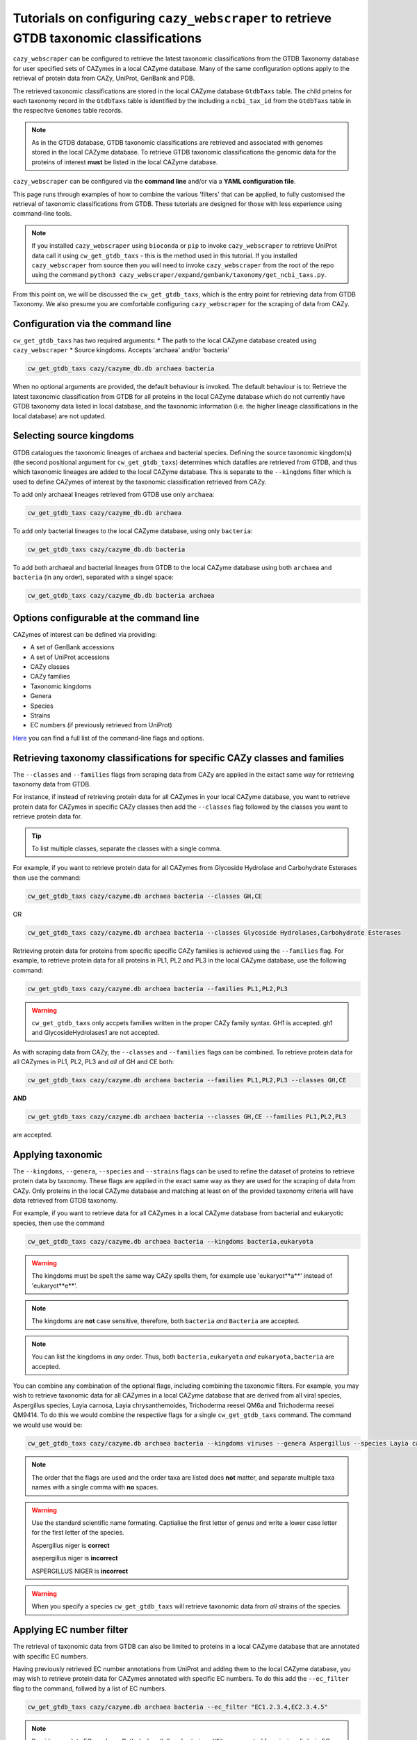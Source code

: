 =======================================================================================
Tutorials on configuring ``cazy_webscraper`` to retrieve GTDB taxonomic classifications
=======================================================================================

``cazy_webscraper`` can be configured to retrieve the latest taxonomic classifications from the 
GTDB Taxonomy database for user specified sets of 
CAZymes in a local CAZyme database. Many of the same configuration options 
apply to the retrieval of protein data from CAZy, UniProt, GenBank and PDB.

The retrieved taxonomic classifications are stored in the local CAZyme database 
``GtdbTaxs`` table. The child prteins for each taxonomy record in the ``GtdbTaxs`` table is identified by the 
including a ``ncbi_tax_id`` from the ``GtdbTaxs`` table in the respecitve ``Genomes`` table records.

.. Note::
    As in the GTDB database, GTDB taxonomic classifications are retrieved and associated with genomes stored 
    in the local CAZyme database. To retrieve GTDB taxonomic classifications the genomic data for the 
    proteins of interest **must** be listed in the local CAZyme database.

``cazy_webscraper`` can be configured via the **command line** and/or via a **YAML configuration file**.

This page runs through examples of how to combine the various 'filters' that can be applied, to fully customised 
the retrieval of taxonomic classifications from GTDB. These tutorials are designed for those with less experience using command-line tools.

.. NOTE::
  If you installed ``cazy_webscraper`` using ``bioconda`` or ``pip`` to invoke ``cazy_webscraper`` to retrieve UniProt data call it using ``cw_get_gtdb_taxs`` - this is the method used in this tutorial.  
  If you installed ``cazy_webscraper`` from source then you will need to invoke ``cazy_webscraper`` from the root of the repo using the command ``python3 cazy_webscraper/expand/genbank/taxonomy/get_ncbi_taxs.py``.

From this point on, we will be discussed the ``cw_get_gtdb_taxs``, which is the entry point for 
retrieving data from GTDB Taxonomy. We also presume you are comfortable configuring ``cazy_webscraper`` for the 
scraping of data from CAZy.

----------------------------------
Configuration via the command line
----------------------------------

``cw_get_gtdb_taxs`` has two required arguments:
* The path to the local CAZyme database created using ``cazy_webscraper``
* Source kingdoms. Accepts 'archaea' and/or 'bacteria'

.. code-block:: bash
    
    cw_get_gtdb_taxs cazy/cazyme_db.db archaea bacteria

When no optional arguments are provided, the default behaviour is invoked. The default behaviour is to: 
Retrieve the latest taxonomic classification from GTDB for all proteins in the local CAZyme database which do 
not currently have GTDB taxonomy data listed in local database, and the taxonomic information (i.e. the higher lineage classifications in the local database) are not updated.

-------------------------
Selecting source kingdoms
-------------------------

GTDB catalogues the taxonomic lineages of archaea and bacterial species. Defining the source taxonomic kingdom(s) 
(the second positional argument for ``cw_get_gtdb_taxs``) determines which datafiles are retrieved from GTDB, 
and thus which taxonomic lineages are added to the local CAZyme database. This is separate to the 
``--kingdoms`` filter which is used to define CAZymes of interest by the taxonomic classification retrieved 
from CAZy.

To add only archaeal lineages retrieved from GTDB use only ``archaea``:

.. code-block:: bash
    
    cw_get_gtdb_taxs cazy/cazyme_db.db archaea
   
To add only bacterial lineages to the local CAZyme database, using only ``bacteria``:

.. code-block:: bash
    
    cw_get_gtdb_taxs cazy/cazyme_db.db bacteria

To add both archaeal and bacterial lineages from GTDB to the local CAZyme database using both ``archaea`` and 
``bacteria`` (in any order), separated with a singel space:

.. code-block:: bash
    
    cw_get_gtdb_taxs cazy/cazyme_db.db bacteria archaea


-----------------------------------------
Options configurable at the command line 
-----------------------------------------

CAZymes of interest can be defined via providing:

* A set of GenBank accessions
* A set of UniProt accessions
* CAZy classes
* CAZy families
* Taxonomic kingdoms
* Genera
* Species
* Strains
* EC numbers (if previously retrieved from UniProt)

`Here <https://cazy-webscraper.readthedocs.io/en/latest/ncbitax.html>`_ you can find a full list of the command-line flags and options.


--------------------------------------------------------------------------
Retrieving taxonomy classifications for specific CAZy classes and families
--------------------------------------------------------------------------

The ``--classes`` and ``--families`` flags from scraping data from CAZy are applied in the extact same way 
for retrieving taxonomy data from GTDB.

For instance, if instead of retrieving protein data for all CAZymes in your local CAZyme database, you want to 
retrieve protein data for CAZymes in specific CAZy classes then add the 
``--classes`` flag followed by the classes you want to retrieve protein data for.

.. TIP::
   To list multiple classes, separate the classes with a single comma. 

For example, if you want to retrieve protein data for all CAZymes from Glycoside Hydrolase and Carbohydrate Esterases then use the command:

.. code-block:: bash

   cw_get_gtdb_taxs cazy/cazyme.db archaea bacteria --classes GH,CE

OR

.. code-block:: bash

   cw_get_gtdb_taxs cazy/cazyme.db archaea bacteria --classes Glycoside Hydrolases,Carbohydrate Esterases

Retrieving protein data for proteins from specific specific CAZy families is achieved using the ``--families`` flag. For 
example, to retrieve protein data for all proteins in PL1, PL2 and PL3 in the local CAZyme database, use the 
following command:

.. code-block:: bash

   cw_get_gtdb_taxs cazy/cazyme.db archaea bacteria --families PL1,PL2,PL3

.. WARNING::
   ``cw_get_gtdb_taxs`` only accpets families written in the proper CAZy family syntax.
   GH1 is accepted.
   gh1 and GlycosideHydrolases1 are not accepted.

As with scraping data from CAZy, the ``--classes`` and ``--families`` flags can be combined. To retrieve 
protein data for all CAZymes in PL1, PL2, PL3 and *all* of GH and CE both:

.. code-block:: bash

   cw_get_gtdb_taxs cazy/cazyme.db archaea bacteria --families PL1,PL2,PL3 --classes GH,CE

**AND**

.. code-block:: bash

   cw_get_gtdb_taxs cazy/cazyme.db archaea bacteria --classes GH,CE --families PL1,PL2,PL3

are accepted.


------------------
Applying taxonomic
------------------

The ``--kingdoms``, ``--genera``, ``--species`` and ``--strains`` flags can be used to refine the dataset 
of proteins to retrieve protein data by taxonomy. These flags are applied in the exact same way as they 
are used for the scraping of data from CAZy. Only proteins in the local CAZyme database and 
matching at least on of the provided taxonomy criteria will have data retrieved from GTDB taxonomy.

For example, if you want to retrieve data for all CAZymes in a local CAZyme database from bacterial and eukaryotic species, then use the command 

.. code-block:: bash

   cw_get_gtdb_taxs cazy/cazyme.db archaea bacteria --kingdoms bacteria,eukaryota

.. warning::
   The kingdoms must be spelt the same way CAZy spells them, for example use 'eukaryot**a**' instead of 'eukaryot**e**'.
   
.. NOTE:: 
   The kingdoms are **not** case sensitive, therefore, both ``bacteria`` *and* ``Bacteria`` are accepted. 

.. NOTE::
   You can list the kingdoms in *any* order. Thus, both ``bacteria,eukaryota`` *and* ``eukaryota,bacteria`` are accepted.

You can combine any combination of the optional flags, including combining the taxonomic filters. For example,
you may wish to retrieve taxonomic data for all CAZymes in a local CAZyme database that are derived from all viral species, Aspergillus species, Layia carnosa, Layia chrysanthemoides, Trichoderma reesei QM6a and 
Trichoderma reesei QM9414. To do this we would combine the respective flags for a single ``cw_get_gtdb_taxs`` command. The command 
we would use would be:

.. code-block:: bash

   cw_get_gtdb_taxs cazy/cazyme.db archaea bacteria --kingdoms viruses --genera Aspergillus --species Layia carnosa,Layia chrysanthemoides --strains Trichoderma reesei QM6a,Trichoderma reesei QM9414

.. note::
   The order that the flags are used and the order taxa  are listed does **not** matter, and separate multiple taxa names with a single comma 
   with **no** spaces.

.. warning::
   Use the standard scientific name formating. Captialise the first letter of *genus* and write a lower 
   case letter for the first letter of the species.

   Aspergillus niger is **correct**

   asepergillus niger is **incorrect**

   ASPERGILLUS NIGER is **incorrect**

.. warning::
   When you specify a species ``cw_get_gtdb_taxs`` will retrieve taxonomic data from *all* strains of the species.


-------------------------
Applying EC number filter
-------------------------

The retrieval of taxonomic data from GTDB can also be limited to proteins in a local CAZyme database that are
annotated with specific EC numbers.

Having previously retrieved EC number annotations from UniProt and adding them to the local CAZyme database, you may 
wish to retrieve protein data for CAZymes annotated with specific EC numbers. To do this add the 
``--ec_filter`` flag to the command, follwed by a list of EC numbers.

.. code-block:: bash
   
   cw_get_gtdb_taxs cazy/cazyme.db archaea bacteria --ec_filter "EC1.2.3.4,EC2.3.4.5"


.. NOTE::
    Provide complete EC numbers. 
    Both dashes ('-') and asterixes ('*') are accepted for missing digits in EC numbers.

    EC1.2.3.- and EC1.2.3.* are accepted.
    EC1.2.3. and EC 1.2.3 are **not** accepted.

.. NOTE::
   The 'EC' prefix is not necessary.
   EC1.2.3.4 and 1.2.3.4 are accepted.

.. WARNING::
    If using dashes to represent missing digits in EC numbers, it is recommended to bookend the entire 
    EC number list in single or double quotation marks. Some terminals may misinterpret EC1.2.-.- as trying to invoke the options '.'

.. NOTE::
    ``cw_get_gtdb_taxs`` will retrieve the GTDB taxonomic classification for all proteins in the local CAZyme 
    database that are annotated with **at least one** of the given EC numbers. Therefore, if multiple 
    EC numbers are given this **does not mean** taxonomic data will only be retrieved for 
    CAZymes annotated for all provided EC numbers.

``--ec_filter`` is based upon EC number annotations stored within the local CAZyme database. For 
example, if protein A is annotated with the EC1.2.3.4, but this annotation is not stored in the 
local CAZyme database, using ``--ec_filter EC1.2.3.4`` will **not** cause ``cw_get_gtdb_taxs`` to retrieve
data for protein A. This is because ``cw_get_gtdb_taxs`` does not know protein A is annotated with 
EC1.2.3.4, because this annotation is not within its database.

.. WARNING::
    If ``--ec_filter`` is used along side ``--ec``, ``cw_get_gtdb_taxs`` will retrieve **all** EC number 
    annotations from UniProt for all proteins in the local CAZyme database that are associated with 
    at least one of the EC numbers provided via ``--ec_filter`` within the CAZyme database.


---------------------
Combining all filters
---------------------

The ``--classes``, ``--families``, ``--ec_filter``, ``--kingdoms``, ``--genera``, ``--species`` and ``--strains`` flags can 
be used in any combination to define a specific subset of proteins in the local CAZyme database for whom
taxonomic data will be retrieved from GTDB.

Below we run through 3 example commands of combining these flags, and the resulting behaviour.

**Example 1:**
To add taxonomic data for all CAZymes in GH, GT, CE1, CE5 and CE8, and which are derived from baceterial species, we use the command:

.. code-block:: bash

   cw_get_gtdb_taxs cazy/cazyme.db archaea bacteria --classes GH,CE --families CE1,CE5,CE8 --kingdoms bacteria


**Example 2:**
To add taxonomic data for all CAZymes in GH and which are derived from *Aspegillus* and *Trichoderma* species, we use the command:

.. code-block:: bash

   cw_get_gtdb_taxs cazy/cazyme.db archaea bacteria --classes GH --genera Aspegillus,Trichoderma


**Example 3:**
To add taxonomic classifications for all CAZymes in GH,CE and CBM which are derived from baceterial species and are annotated with at least one of 
EC3.2.1.23, EC3.2.1.37 and EC3.2.1.85, we use the command:

.. code-block:: bash

   cw_get_gtdb_taxs cazy/cazyme.db archaea bacteria --classes GH,CE,CBM --kingdoms bacteria --ec_filter "3.2.1.23,3.2.1.37,3.2.1.85"

**Example 4:**
To add bacterial taxonomic classifications for all CAZymes in GH,CE and CBM which are derived from baceterial species and are annotated with at least one of 
EC3.2.1.23, EC3.2.1.37 and EC3.2.1.85, we use the command:

.. code-block:: bash

   cw_get_gtdb_taxs cazy/cazyme.db bacteria --classes GH,CE,CBM --kingdoms bacteria --ec_filter "3.2.1.23,3.2.1.37,3.2.1.85"


------------------------------
Providing a list of accessions
------------------------------

Instead of retrieving taxonomic data for all CAZymes matching a defined set of criteria, 
``cw_get_gtdb_taxs`` can retrieve taxonomic data for a set of CAZymes defined by their 
GenBank and/or UniProt accession.

The flag ``--genbank_accessions`` can be used to provide ``cw_get_gtdb_taxs`` a list of GenBank accessions 
to identify the specific set of CAZymes to retrieve taxonomic data for.

The flag ``--uniprot_accessions`` can be used to provide ``cw_get_gtdb_taxs`` a list of UniProt accessions 
to identify the specific set of CAZymes to retrieve taxonomic data for.

In both instances (for ``--genbank_accessions`` and ``--uniprot_accessions``) the list of respective accessions 
are provided via a plain text file, with a unique protein accession of each line. The path to this file is 
then passed to ``cw_get_gtdb_taxs`` via the respective ``--genbank_accessions`` and ``--uniprot_accessions`` flag.

``--genbank_accessions`` and ``--uniprot_accessions`` can be used at the same time to define all 
CAZymes of interest.

.. WARNING::
   ``--genbank_accessions`` and ``--uniprot_accessions`` take president over the filter flags.

   When either ``--genbank_accessions`` or ``--uniprot_accessions`` is used, ``cw_get_gtdb_taxs`` will 
   **not** retrieve any CAZymes from the local database matching a set of criteria.

   Therefore, if ``--genbank_accessions`` and ``--classes`` are used, ``cw_get_gtdb_taxs`` will ignore 
   the ``--classes`` flag and only taxonomic classifications for the proteins listed in the file provided via 
   the ``--genbank_accessions``.


------------------------
Providing GTDB datafiles
------------------------

By default ``--cazy_webscraper`` retrieves the latest GTDB datafiles from the GTDB website. However, 
you can provide your own GTDB datafiles.

Specifically, these are the avaialble from `GTDB release page <https://data.ace.uq.edu.au/public/gtdb/data/releases/>`_.

The filenames must use the same filename format as GTDB to enable the correct extraction of the GTDB release 
number from the filename.

To provide a previously downloaded `archaea datafile <https://data.ace.uq.edu.au/public/gtdb/data/releases/latest/ar53_taxonomy.tsv.gz>`_ use 
the ``--archaea_file`` flag followed by the path point to the target data file.

Similarly, to provide a previously downloaded `bacteria datafile <https://data.ace.uq.edu.au/public/gtdb/data/releases/latest/bac120_taxonomy.tsv.gz>`_ use 
the ``--bacteria_file`` flag followed by the path point to the target data file.

.. NOTE:: 
   ``cazy_webscraper`` excepts GTDB datafiles in the compressed (``.gz``) tab-separated file format (``.tsv``).


--------------------------------
Updating genomic classifications
--------------------------------

By default ``cw_get_gtdb_taxs`` only adds links to GTDB lineages to genomes in the local CAZyme 
database that are not already linked to a GTDB lineage. To update which GTDB lineage genomes in the local 
CAZyme database are linked to add the ``--update_genome_lineage`` flag.

.. code-block:: bash

   cw_get_gtdb_taxs cazy/cazyme.db bacteria \
      --classes GH,CE,CBM \
      --kingdoms bacteria \
      --update_genome_lineage
